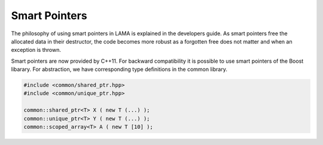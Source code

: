 Smart Pointers
==============

The philosophy of using smart pointers in LAMA is explained in the developers guide.
As smart pointers free the allocated data in their destructor, the code becomes 
more robust as a forgotten free does not matter and when an exception is thrown.

Smart pointers are now provided by C++11. For backward compatibility it is possible
to use smart pointers of the Boost libarary. For abstraction, we have corresponding
type definitions in the common library.

.. code-block:: c++

   #include <common/shared_ptr.hpp>
   #include <common/unique_ptr.hpp>

   common::shared_ptr<T> X ( new T (...) );
   common::unique_ptr<T> Y ( new T (...) );
   common::scoped_array<T> A ( new T [10] );


